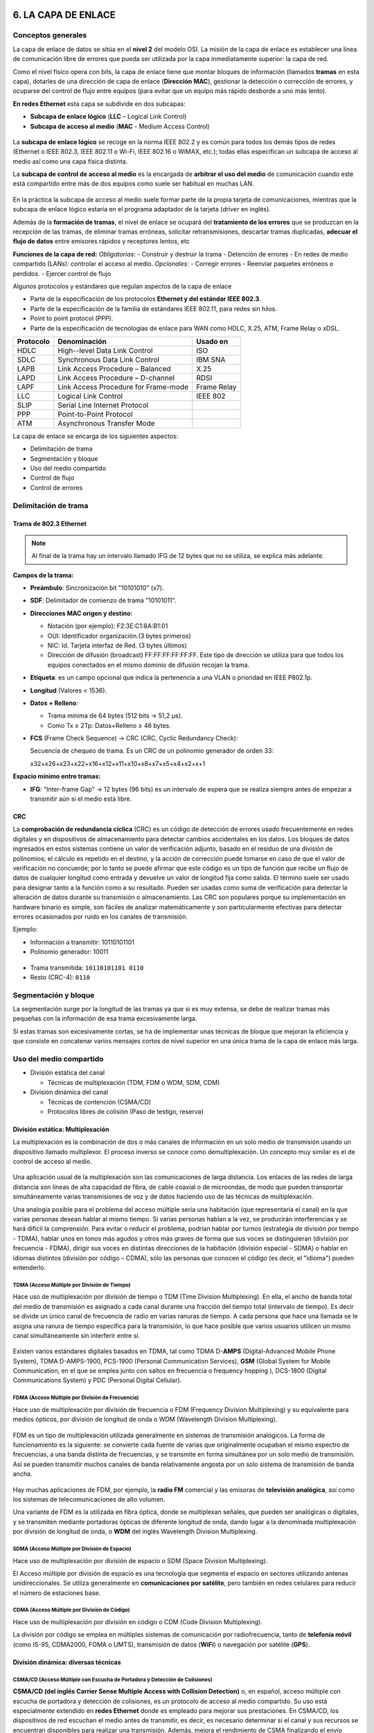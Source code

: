 6. LA CAPA DE ENLACE
====================

Conceptos generales
-------------------

La capa de enlace de datos se sitúa en el **nivel 2** del modelo OSI. La misión de la capa de enlace es establecer una línea de comunicación libre de errores que pueda ser utilizada por la capa inmediatamente superior: la capa de red.

Como el nivel físico opera con bits, la capa de enlace tiene que montar bloques de información (llamados **tramas** en esta capa), dotarles de una dirección de capa de enlace (**Dirección MAC**), gestionar la detección o corrección de errores, y ocuparse del control de flujo entre equipos (para evitar que un equipo más rápido desborde a uno más lento).

**En redes Ethernet** esta capa se subdivide en dos subcapas:

- **Subcapa de enlace lógico** (**LLC** – Logical Link Control)
- **Subcapa de acceso al medio** (**MAC** - Medium Access Control)


.. figure:: images/tema06-001.png


La **subcapa de enlace lógico** se recoge en la norma IEEE 802.2 y es común para todos los demás tipos de redes (Ethernet o IEEE 802.3, IEEE 802.11 o Wi-Fi, IEEE 802.16 o WiMAX, etc.); todas ellas especifican un subcapa de acceso al medio así como una capa física distinta.

La **subcapa de control de acceso al medio** es la encargada de **arbitrar el uso del medio** de comunicación cuando este está compartido entre más de dos equipos como suele ser habitual en muchas LAN.

.. figure:: images/tema06-002.png

En la práctica la subcapa de acceso al medio suele formar parte de la propia tarjeta de comunicaciones, mientras que la subcapa de enlace lógico estaría en el programa adaptador de la tarjeta (*driver* en inglés).

Además de la **formación de tramas**, el nivel de enlace se ocupará del **tratamiento de los errores** que se produzcan en la recepción de las tramas, de eliminar tramas erróneas, solicitar retransmisiones, descartar tramas duplicadas, **adecuar el flujo de datos** entre emisores rápidos y receptores lentos, etc

**Funciones de la capa de red:**
*Obligatorias:*
- Construir y destruir la trama
- Detención de errores
- En redes de medio compartido (LANs): controlar el acceso al medio.
*Opcionales:*
- Corregir errores
- Reenviar paquetes erróneos o perdidos.
- Ejercer control de flujo

Algunos protocolos y estándares que regulan aspectos de la capa de enlace

- Parte de la especificación de los protocolos **Ethernet y del estándar IEEE 802.3**.
- Parte de la especificación de la familia de estándares IEEE 802.11, para redes sin hilos.
- Point to point protocol (PPP).
- Parte de la especificación de tecnologías de enlace para WAN como HDLC, X.25, ATM, Frame Relay o xDSL.

============ ======================================== ============
Protocolo    Denominación                             Usado en
============ ======================================== ============
HDLC         High--level Data Link Control            ISO
SDLC         Synchronous Data Link Control            IBM SNA
LAPB         Link Access Procedure – Balanced         X.25
LAPD         Link Access Procedure – D-channel        RDSI
LAPF         Link Access Procedure for Frame-mode     Frame Relay
LLC          Logical Link Control                     IEEE 802
SLIP         Serial Line Internet Protocol
PPP          Point-to-Point Protocol
ATM          Asynchronous Transfer Mode
============ ======================================== ============

La capa de enlace se encarga de los siguientes aspectos:

- Delimitación de trama
- Segmentación y bloque
- Uso del medio compartido
- Control de flujo
- Control de errores

Delimitación de trama
----------------------

Trama de 802.3 Ethernet
++++++++++++++++++++++++

.. figure:: images/tema06-003.png

.. note::

   Al final de la trama hay un intervalo llamado IFG de 12 bytes que no se utiliza, se explica más adelante.


**Campos de la trama:**

- **Preámbulo**: Sincronización bit "10101010" (x7).
- **SDF**: Delimitador de comienzo de trama "10101011".
- **Direcciones MAC origen y destino**:

  - Notación (por ejemplo): F2:3E:C1:8A:B1:01
  - OUI: Identificador organización.(3 bytes primeros)
  - NIC: Id. Tarjeta interfaz de Red. (3 bytes últimos)
  - Dirección de difusión (broadcast) FF:FF:FF:FF:FF:FF. Este tipo de dirección se utiliza para que todos los equipos conectados en el mismo dominio de difusión recojan la trama.

- **Etiqueta**: es un campo opcional que indica la pertenencia a una VLAN o prioridad en IEEE P802.1p.
- **Longitud** (Valores < 1536).
- **Datos + Relleno**:

  - Trama mínima de 64 bytes (512 bits -> 51,2 μs).
  - Como Tx ≥ 2Tp: Datos+Relleno ≥ 46 bytes.

- **FCS** (Frame Check Sequence) -> CRC (CRC, Cyclic Redundancy Check):

  Secuencia de chequeo de trama. Es un CRC de un polinomio generador de orden 33:

  x32+x26+x23+x22+x16+x12+x11+x10+x8+x7+x5+x4+x2+x+1


**Espacio mínimo entre tramas:**

- **IFG**: "Inter-frame Gap" -> 12 bytes (96 bits) es un intervalo de espera que se realiza siempre antes de empezar a transmitir aún si el medio está libre.

CRC
++++

La **comprobación de redundancia cíclica** (CRC) es un código de detección de errores usado frecuentemente en redes digitales y en dispositivos de almacenamiento para detectar cambios accidentales en los datos. Los bloques de datos ingresados en estos sistemas contiene un valor de verificación adjunto, basado en el residuo de una división de polinomios; el cálculo es repetido en el destino, y la acción de corrección puede tomarse en caso de que el valor de verificación no concuerde; por lo tanto se puede afirmar que este código es un tipo de función que recibe un flujo de datos de cualquier longitud como entrada y devuelve un valor de longitud fija como salida. El término suele ser usado para designar tanto a la función como a su resultado. Pueden ser usadas como suma de verificación para detectar la alteración de datos durante su transmisión o almacenamiento. Las CRC son populares porque su implementación en hardware binario es simple, son fáciles de analizar matemáticamente y son particularmente efectivas para detectar errores ocasionados por ruido en los canales de transmisión.

Ejemplo:

- Información a transmitir: 10110101101
- Polinomio generador: 10011

.. figure:: images/tema06-004.png



- Trama transmitida: ``10110101101 0110``
- Resto (CRC-4): ``0110``

.. figure:: images/crc1.PNG
.. figure:: images/crc2.PNG

Segmentación y bloque
---------------------

La segmentación surge por la longitud de las tramas ya que si es muy extensa, se debe de realizar tramas más pequeñas con la información de esa trama excesivamente larga.

Si estas tramas son excesivamente cortas, se ha de implementar unas técnicas de bloque que mejoran la eficiencia y que consiste en concatenar varios mensajes cortos de nivel superior en una única trama de la capa de enlace más larga.

Uso del medio compartido
-------------------------

- División estática del canal

  - Técnicas de multiplexación (TDM, FDM o WDM, SDM, CDM)

- División dinámica del canal

  - Técnicas de contención (CSMA/CD)
  - Protocolos libres de colisión (Paso de testigo, reserva)

División estática: Multiplexación
+++++++++++++++++++++++++++++++++

La multiplexación es la combinación de dos o más canales de información en un solo medio de transmisión usando un dispositivo llamado multiplexor. El proceso inverso se conoce como demultiplexación. Un concepto muy similar es el de control de acceso al medio.

.. figure:: images/tema06-005.png


Una aplicación usual de la multiplexación son las comunicaciones de larga distancia. Los enlaces de las redes de larga distancia son líneas de alta capacidad de fibra, de cable coaxial o de microondas, de modo que pueden transportar simultáneamente varias transmisiones de voz y de datos haciendo uso de las técnicas de multiplexación.

Una analogía posible para el problema del acceso múltiple sería una habitación (que representaría el canal) en la que varias personas desean hablar al mismo tiempo. Si varias personas hablan a la vez, se producirán interferencias y se hará difícil la comprensión. Para evitar o reducir el problema, podrían hablar por turnos (estrategia de división por tiempo - TDMA), hablar unos en tonos más agudos y otros más graves de forma que sus voces se distinguieran (división por frecuencia - FDMA), dirigir sus voces en distintas direcciones de la habitación (división espacial - SDMA) o hablar en idiomas distintos (división por código – CDMA), sólo las personas que conocen el código (es decir, el "idioma") pueden entenderlo.

TDMA (Acceso Múltiple por División de Tiempo)
**********************************************

Hace uso de multiplexación por división de tiempo o TDM (Time Division Multiplexing). En ella, el ancho de banda total del medio de transmisión es asignado a cada canal durante una fracción del tiempo total (intervalo de tiempo). Es decir se divide un único canal de frecuencia de radio en varias ranuras de tiempo. A cada persona que hace una llamada se le asigna una ranura de tiempo específica para la transmisión, lo que hace posible que varios usuarios utilicen un mismo canal simultáneamente sin interferir entre sí.

.. figure:: images/tema06-006.png


Existen varios estándares digitales basados en TDMA, tal como TDMA D-**AMPS** (Digital-Advanced Mobile Phone System), TDMA D-AMPS-1900, PCS-1900 (Personal Communication Services), **GSM** (Global System for Mobile Communication, en el que se emplea junto con saltos en frecuencia o frequency hopping ), DCS-1800 (Digital Communications System) y PDC (Personal Digital Cellular).


FDMA (Acceso Múltiple por División de Frecuencia)
*************************************************

Hace uso de multiplexación por división de frecuencia o FDM (Frequency Division Multiplexing) y su equivalente para medios ópticos, por división de longitud de onda o WDM (Wavelength Division Multiplexing).

.. figure:: images/tema06-007.png

FDM es un tipo de multiplexación utilizada generalmente en sistemas de transmisión analógicos. La forma de funcionamiento es la siguiente: se convierte cada fuente de varias que originalmente ocupaban el mismo espectro de frecuencias, a una banda distinta de frecuencias, y se transmite en forma simultánea por un solo medio de transmisión. Así se pueden transmitir muchos canales de banda relativamente angosta por un solo sistema de transmisión de banda ancha.

.. figure:: images/tema06-008.png


Hay muchas aplicaciones de FDM, por ejemplo, la **radio FM** comercial y las emisoras de **televisión analógica**, así como los sistemas de telecomunicaciones de alto volumen.

Una variante de FDM es la utilizada en fibra óptica, donde se multiplexan señales, que pueden ser analógicas o digitales, y se transmiten mediante portadoras ópticas de diferente longitud de onda, dando lugar a la denominada multiplexación por división de longitud de onda, o **WDM** del inglés Wavelength Division Multiplexing.


SDMA (Acceso Múltiple por División de Espacio)
**********************************************

Hace uso de multiplexación por división de espacio o SDM (Space Division Multiplexing).

El Acceso múltiple por división de espacio es una tecnología que segmenta el espacio en sectores utilizando antenas unidireccionales. Se utiliza generalmente en **comunicaciones por satélite**, pero también en redes celulares para reducir el número de estaciones base.


CDMA (Acceso Múltiple por División de Código)
*********************************************

Hace uso de multiplexación por división en código o CDM (Code Division Multiplexing).

La división por código se emplea en múltiples sistemas de comunicación por radiofrecuencia, tanto de **telefonía móvil** (como IS-95, CDMA2000, FOMA o UMTS), transmisión de datos (**WiFi**) o navegación por satélite (**GPS**).



División dinámica: diversas técnicas
+++++++++++++++++++++++++++++++++++++

CSMA/CD (Acceso Múltiple con Escucha de Portadora y Detección de Colisiones)
****************************************************************************

**CSMA/CD (del inglés Carrier Sense Multiple Access with Collision Detection)** o, en español, acceso múltiple con escucha de portadora y detección de colisiones, es un protocolo de acceso al medio compartido. Su uso está especialmente extendido en **redes Ethernet** donde es empleado para mejorar sus prestaciones. En CSMA/CD, los dispositivos de red escuchan el medio antes de transmitir, es decir, es necesario determinar si el canal y sus recursos se encuentran disponibles para realizar una transmisión. Además, mejora el rendimiento de CSMA finalizando el envío cuando se ha detectado una **colisión**.

En CSMA/CD, cada estación que desea transmitir debe realizar una escucha del medio – escucha de portadora- para comprobar si éste se encuentra libre, es decir, para comprobar que ninguna otra estación está en ese instante transmitiendo un mensaje. Si el medio se encuentra libre entonces tiene lugar dicha transmisión. Aun así, puede ocurrir que varias estaciones tengan mensajes para enviar y que comiencen a transmitir una trama en el mismo instante. Cuando esto se sucede, se dice que ha ocurrido una colisión en la red. La estación que ha detectado la colisión procederá a enviar un mensaje de jam de 32 bits al resto de estaciones para notificar dicho evento. Una vez que todas las estaciones han sido notificadas, automáticamente se paran todas las transmisiones y se ejecuta un algoritmo de backoff (o de postergación) que consiste en esperar un tiempo aleatorio (backoff) antes de volver a intentar la transmisión.


Token Ring (Paso de testigo)
****************************

Esta técnica se basa en una pequeña **trama o testigo** que circula a lo largo del **anillo**. Un bit indica el estado del anillo (libre u ocupado) y cuando ninguna estación está transmitiendo, el testigo simplemente circula por el anillo pasando de una estación a la siguiente. Cuando una estación desea transmitir, espera a recibir el testigo modificando el bit de estado del anillo de libre a ocupado e inserta a continuación la información a enviar junto con su propia dirección y la de la estación destino. El paquete de datos circula por el anillo hasta llegar a la estación receptora que copia su contenido y lo vuelve a poner en circulación incluyendo una marca de recepción, de tal forma que, cuando vuelve a llegar a la estación emisora, ésta lo retira de la red y genera un nuevo testigo libre.


Este sistema es poco eficiente para cargas bajas, pero para cargas altas el sistema se comporta de manera muy eficiente y equitativo. Una desventaja seria es que se pierda el testigo, en cuyo caso toda la red se bloquearía. Los bits que se modifican en el anillo indican si la trama que acompaña al anillo ha llegado a su destino, si no ha llegado o si ha llegado pero no se ha copiado. Esta información de control es muy importante para el funcionamiento del sistema.


Token Ring fue desarrollada por IBM en los años 1970 con topología física en anillo y técnica de acceso de paso de testigo, usando un frame de 3 bytes llamado token que viaja alrededor del anillo. Token Ring se recoge en el estándar IEEE 802.5. En desuso por la popularización de Ethernet.


Las características más destacadas de esta arquitectura son:

- Utiliza una topología lógica en anillo, aunque por medio de una unidad de acceso de estación múltiple (MSAU o **MAU** - Multistation access unit), la red puede verse como si fuera una estrella. Tiene **topología física estrella y topología lógica en anillo**.
- Cada equipo conectado a la red dispone de una interfaz de unidad adjunta (**AUI** - Attachment Unit Interface) que permite la conexión a la MAU.
- Utiliza cable especial apantallado, aunque el cableado también puede ser par trenzado.
- La longitud total de la red no puede superar los 366 metros.
- La distancia entre una computadora y el MAU no puede ser mayor que 100 metros (por la degradación de la señal después de esta distancia en un cable de par trenzado).
- A cada MAU se pueden conectar ocho computadoras.
- Estas redes alcanzan una velocidad máxima de transmisión que oscila entre los 4 y los 16 Mbps.
- Posteriormente el High Speed Token Ring (HSTR) elevó la velocidad a 110 Mbps pero la mayoría de redes no la soportan.

Control de flujo
----------------

.. figure:: images/tema06-009.png

El control de flujo es necesario para no saturar al receptor de uno a más emisores. Se realiza normalmente en la capa de transporte, y también a veces en la capa de enlace. Utiliza mecanismos de retroalimentación. El control de flujo conlleva dos acciones importantísimas que son la detección de errores y la corrección de errores.

Existen 2 técnicas:

- Control de flujo mediante parada y espera
- Control de flujo mediante ventana deslizante


Control de flujo mediante parada y espera
++++++++++++++++++++++++++++++++++++++++++

.. note::

   La numeración de tramas es 0 y 1.

Después se reinicia la numeración, lo que no significa que se vuelvan a enviar las tramas, sino que la numeración vuelve a iniciarse.

El procedimiento más sencillo para controlar el flujo, denominado control de flujo mediante parada y espera, funciona de la siguiente manera. Una entidad origen transmite una trama. Tras la recepción, la entidad destino indica su deseo de aceptar otra trama mediante el envío de una confirmación de la trama que acaba de recibir. **El origen debe esperar a recibir la confirmación antes de proceder a la transmisión de la trama siguiente**. De este modo, el destino puede parar el flujo de los datos sin más que retener las confirmaciones. Este procedimiento funciona adecuadamente y, de hecho, es difícil mejorar sus prestaciones cuando el mensaje se envía usando un número reducido de tramas de gran tamaño.

.. figure:: images/tema06-010.png


Sin embargo, en la práctica las tramas tienden a ser pequeñas puesto que así:

- el receptor necesita menor memoria temporal.
- se reduce el riesgo de errores.
- se evita la ocupación excesiva del medio por parte de una única estación transmisora.

Control de flujo mediante ventana deslizante
+++++++++++++++++++++++++++++++++++++++++++++

Con el procedimiento anterior solo puede haber en tránsito una trama a la vez. Si se permite que transiten **varias tramas al mismo tiempo sobre el enlace**, la eficiencia mejorará significativamente.

Veamos cómo funcionaría este procedimiento para dos estaciones, A y B, conectadas mediante un enlace full-duplex. La estación B reserva memoria temporal suficiente para almacenar 3 tramas. Por tanto, B puede aceptar 3 tramas, permitiéndosele a A enviar este mismo número de tramas sin tener que esperar ninguna confirmación. Para saber qué tramas se han confirmado, cada una de ellas se etiqueta con un número de secuencia. B confirma una trama mediante el envío de una confirmación que incluye el número de secuencia de la siguiente trama que se espera recibir. Esta confirmación informa también, implícitamente, acerca de que B está preparado para recibir las 3 tramas siguientes, comenzando por la de número especificado.

.. figure:: images/tema06-011.png


Control de errores
------------------

El control de errores hace referencia a los mecanismos necesarios para la detección y la corrección de errores que aparecen en una transmisión de tramas. Como se ha considerado hasta ahora, los datos se envían en base a una secuencia de tramas, las cuales se reciben en el mismo orden en que fueron enviadas y cada una de ellas, con carácter previo a su recepción, sufre un retardo arbitrario y posiblemente variable. Se contemplan dos tipos de errores potenciales:

- **Tramas perdidas**: se produce cuando una trama enviada no llega al otro extremo. Así, por ejemplo, una ráfaga de ruido puede dañar una trama de manera que el receptor no se percate siquiera de su transmisión.
- **Tramas dañadas**: ocurre cuando una trama se recibe con algunos bits erróneos (modificados durante la transmisión).

Las técnicas más usuales para el control de errores se basan en algunas o todas las siguientes aproximaciones:

- **Detección de errores**: haciendo uso de códigos de comprobación de redundancia cíclica (CRC, Cyclic Redundancy Check).
- **Confirmaciones positivas**: el destino devuelve una confirmación positiva por cada trama recibida con éxito, libre de errores.
- **Retransmisión tras la expiración de un temporizador**: la fuente retransmite las tramas que no se han confirmado tras un periodo de tiempo predeterminado.
- **Confirmación negativa y retransmisión**: el destino devuelve una confirmación negativa para aquellas tramas en las que se detecta la ocurrencia de errores. El origen retransmitirá de nuevo dichas tramas.

Estos mecanismos se denominan genéricamente solicitud de repetición automática (**ARQ, Automatic Repeat reQuest**); el objetivo de un esquema ARQ es convertir un enlace de datos no fiable en fiable. Hay tres variantes ARQ estandarizadas:

- ARQ con parada y espera.
- ARQ con vuelta atrás N.
- ARQ con rechazo selectivo.


ARQ con parada y espera
+++++++++++++++++++++++

Si existe un error en el envío de la trama (por que llegue dañada -CRC no coincidente- o se pierda -expire el temporizador-), se vuelve a transmitir.

.. figure:: images/tema06-012.png


ARQ con vuelta atrás N
+++++++++++++++++++++++

El emisor va enviando las tramas que tiene en su ventana deslizante. Si existe un error en el envío de la trama (por que llegue dañada -CRC no coincidente- o se pierda -expire el temporizador-) se vuelve a transmitir esa trama y todas las siguientes aunque ya hayan sido enviadas previamente.

.. figure:: images/tema06-013.png


ARQ con rechazo selectivo
+++++++++++++++++++++++++

El emisor va enviando las tramas que tiene en su ventana deslizante. Si existe un error en el envío de una trama (por que llegue dañada o su temporizador expire), se vuelve a transmitir sólo esa trama.

.. figure:: images/tema06-014.png


Estándares
==========

Ethernet (IEEE 802.3)
---------------------

IEEE 802.3 fue el primer intento para estandarizar ethernet. Aunque hubo un campo de la cabecera que se definió de forma diferente, posteriormente ha habido ampliaciones sucesivas al estándar que cubrieron las ampliaciones de velocidad (Fast Ethernet, Gigabit Ethernet y los de 10, 40 y 100 Gigabits Ethernet), redes virtuales, hubs, conmutadores y distintos tipos de medios, tanto de fibra óptica como de cables de cobre (tanto par trenzado como coaxial).

Este estandar permite intercambiar datos entre terminales conectado en una red local (PC, impresoras, etc.).

**Ventajas**

- La seguridad depende de los dispositivos conectados en la red. Para hacer un ataque hay que estar dentro de la red.
- Permite velocidades de transmisiones más rapicas que cualquier otro estándar.
- Debido a que todas las conexiones son individuales se producen menos dominios de colision.

**Desventajas**

- Menor conectividade ya que los estandares 802.11 y 802.16 (redes inalambricas). Tinene un mayor rango de conexión.
- Se necesita una gran infraestructura para conectar los equipos en red. Frente a otras infraestructuras que solo necesitarian un router WIFI.
- Instalacion compleja de una red local.

Con el tiempo ha sufrido un gran cambio en cuanto a las velocidades. Los mayores responsables de este cambio han sido las diferentes tecnologías de cables utilizado. A continaución se muestra ese cambio de velocidad y los cables que se han usado para alcanzar estas velocidades.

.. figure:: images/tema06-098.png


.. admonition:: Siglas

   - **MMF**: Fibra multimodo (Multi Mode Fiber)
   - **SMF**: Fibra monomodo (Single Mode Fiber)
   - **SR**: Corto alcance (Short Range)
   - **LR**: Largo alcance (Long Range)


PoE (Power over Ethernet)
-------------------------

La **alimentación a través de Ethernet (Power over Ethernet, PoE)** es una tecnología que incorpora alimentación eléctrica a una infraestructura LAN estándar. Permite que la alimentación eléctrica se suministre a un dispositivo de red (switch, punto de acceso, router, teléfono o cámara IP, etc) usando el mismo cable que se utiliza para la conexión de red. Elimina la necesidad de utilizar tomas de corriente en las ubicaciones del dispositivo alimentado y permite una aplicación más sencilla de los sistemas de alimentación ininterrumpida (SAI) para garantizar un funcionamiento las 24 horas del día, 7 días a la semana.

Power over Ethernet se regula en la norma **IEEE 802.3af**, y está diseñado de manera que no haga disminuir el rendimiento de comunicación de los datos en la red o reducir el alcance de la red. La corriente suministrada a través de la infraestructura LAN se activa de forma automática cuando se identifica un terminal compatible y se bloquea ante dispositivos preexistentes que no sean compatibles. Esta característica permite a los usuarios mezclar en la red con total libertad y seguridad dispositivos preexistentes con dispositivos compatibles con PoE.

Actualmente existen en el mercado varios dispositivos de red como switches o hubs que soportan esta tecnología. Para implementar PoE en una red que no se dispone de dispositivos que la soporten directamente se usa una unidad base (con conectores RJ45 de entrada y de salida) con un adaptador de alimentación para recoger la electricidad y una unidad terminal (también con conectores RJ45) con un cable de alimentación para que el dispositivo final obtenga la energía necesaria para su funcionamiento.

**Ventajas**

- PoE es una fuente de alimentación inteligente: Los dispositivos se pueden apagar o reiniciar desde un lugar remoto usando los protocolos existentes, como el Protocolo simple de administración de redes (SNMP, Simple Network Management Protocol).
- PoE simplifica y abarata la creación de un suministro eléctrico altamente robusto para los sistemas: La centralización de la alimentación a través de concentradores (hubs) PoE significa que los sistemas basados en PoE se pueden enchufar al Sistema de alimentación ininterrumpida (SAI) central, que ya se emplea en la mayor parte de las redes informáticas formadas por más de uno o dos PC, y en caso de corte de electricidad, podrá seguir funcionando sin problemas.
- Los dispositivos se instalan fácilmente allí donde pueda colocarse un cable LAN, y no existen las limitaciones debidas a la proximidad de una base de alimentación (dependiendo la longitud del cable se deberá utilizar una fuente de alimentación de mayor voltaje debido a la caída del mismo, a mayor longitud mayor perdida de voltaje, superando los 25 metros de cableado aproximadamente).
- Un único juego de cables para conectar el dispositivo Ethernet y suministrarle alimentación, lo que simplifica la instalación y ahorra espacio.
- La instalación no supone gasto de tiempo ni de dinero ya que no es necesario realizar un nuevo cableado.
- PoE dificulta enormemente cortar o destrozar el cableado: Generalmente el cableado se encuentra unido a bandejas en los huecos del techo o detrás de conductos de plástico de muy difícil acceso. Cualquier corte de estos cables resultará obvio al momento para quien pase por el lugar y, por supuesto, para los usuarios de los ordenadores que serán incapaces de proseguir con su trabajo.

**Desventajas**

- Ausencia de estándares tecnológicos para la interoperabilidad de equipos.
- Para poder usar **PoE**, todos los dispositivos de Red (Hub/Switch, Cámaras IP, Puntos de Acceso,…) deben ser compatibles con esta norma.

El estándar original IEEE 802.3af-2003 de PoE proporciona hasta **15,4 W** de potencia de CC (mínimo 44 V DC y 350 mA) para cada dispositivo. Sólo se aseguran 12,95 W en el dispositivo puesto que cierta energía se disipa en el cable.

El estandar actualizado IEEE 802.3af-2009 de PoE también conocido como **PoE+** o PoE plus, proporciona hasta **25,5 W** de potencia. Algunos vendedores han anunciado productos que dicen ser compatibles con el estándar 802.3af y ofrecen hasta 51 W de potencia en un solo cable utilizando los cuatro pares del cable de categoría 5.


**Comparativa PoE y PoE+**

=================================== ============================ ==============================
Propiedad                           802.3af (802.3at Tipo1)      802.3at Tipo 2
=================================== ============================ ==============================
Potencia en el origen               15.40 W                      34.20 W
Potencia para dispositivo final     12.95 W                      25.50 W
Voltaje en el origen                44.0–57.0 V                  50.0–57.0 V
Voltaje para el dispositivo final   37.0–57.0 V                  42.5–57.0 V
Intensidad máxima                   350 mA                       600 mA
Resistencia máxima del cable        20 Ω (Categoría 3)           12.5 Ω (Categoría 5)
=================================== ============================ ==============================


Punto a punto
--------------

**Ubicación de PPP dentro de la arquitectura TCP/IP**

.. figure:: images/tema06-099.png


**Point-to-point Protocol** (en español Protocolo punto a punto), también conocido por su acrónimo **PPP**, es un protocolo de nivel de enlace estandarizado en el documento **RFC 1661**. Comúnmente usado para establecer una conexión directa entre dos nodos de red. Puede proveer autentificación de conexión, cifrado de transmisión (usando ECP, RFC 1968), y compresión. PPP es usado en varios tipos de redes físicas incluyendo, cable serial, línea telefónica, line troncal, telefonía celular, especializado en enlace de radio y enlace de fibra óptica como SONET. PPP también es usado en las conexiones de acceso a internet (mercadeado como “broadband”). Los Proveedores de Servicio de Internet (ISPs) han usado PPP para que accedan a internet los usuarios de dial-up, desde que los paquetes de IP no pueden ser transmitidos via modem, sin tener un protocolo de enlace de datos. Dos derivados del PPP son:

- Point to Point Protocolo over Ethernet (PPPoE)
- Point to Point Protocol over ATM (PPPoA)

Son usados comúnmente por Provedores de Servivicio de Internet (ISPs) para establecer una Linea Suscriptora Digital (DSL) de servicios de internet para clientes. Por tanto, se trata de un protocolo asociado a la pila TCP/IP de uso en Internet.


**Estructura de la trama**



.. figure:: images/tema06-100.png


La dirección 11111111 es la dirección de broadcast. Al tratarse de enlaces punto a punto no existe dirección concreta.

La secuencia de control 00000011 indica transmisión de datos sin secuencia. Se provee un servicio de enlace no orientado a conexión

PPPoE
+++++

**PPPoE (Point-to-Point Protocol over Ethernet o Protocolo Punto a Punto sobre Ethernet)** es un protocolo de red para la encapsulación PPP sobre una capa de Ethernet. Es utilizada mayoritariamente para proveer conexión de banda ancha mediante servicios de cablemódem y DSL. Este ofrece las ventajas del protocolo PPP como son la autenticación, cifrado, mantención y compresión. En esencia, es un protocolo, que permite implementar una capa IP sobre una conexión entre dos puertos Ethernet, pero con las características de software del protocolo PPP, por lo que es utilizado para virtualmente "marcar" a otra máquina dentro de la red Ethernet, logrando una conexión "serial" con ella, con la que se pueden transferir paquetes IP, basado en las características del protocolo PPP.

Esto permite utilizar software tradicional basado en PPP para manejar una conexión que no puede usarse en líneas seriales pero con paquetes orientados a redes locales como Ethernet para proveer una conexión clásica con autenticación para cuentas de acceso a Internet. Además, las direcciones IP en el otro lado de la conexión sólo se asignan cuando la conexión PPPoE es abierta, por lo que admite la reutilización de direcciones IP (direccionamiento dinámico).

El objetivo y funcionamiento de PPPoE es análogo al protocolo PPP sobre RTC con el que a finales de los 90 y bajo un stack tcp, se establecía un enlace ip punto a punto a través de la red telefonica conmutada (RTC), permitiendo utilizar por encima una serie de protocolos de nivel de aplicación tipo http, ftp, telnet, etc.

PPPoE fue desarrollado por UUNET, Redback y RouterWare. El protocolo está publicado en la RFC 2516.



PPPoA
++++++

**PPPoA (Point-to-Point Protocol over ATM o Protocolo Punto a Punto sobre ATM)**, es un protocolo de red para la encapsulación PPP en capas ATM AAL5.

El protocolo PPPoA se utiliza principalmente en conexiones de banda ancha, como cable y DSL. Este ofrece las principales funciones PPP como autenticación, cifrado y compresión de datos. Actualmente tiene alguna ventaja sobre PPPoE debido a que reduce la pérdida de calidad en las transmisiones. Al igual que PPPoE, PPPoA puede usarse en los modos VC-MUX y LLC.

Este protocolo se define en la RFC 2364

Dispositivos
============

Dominios
--------

Dominios de colisión
++++++++++++++++++++

En Ethernet el medio de transmisión es compartido, entonces a medida que se aumentan nodos a un segmento será más complicado acceder al medio, dado que solo un nodo puede transmitir información a la vez. Cuando intentan acceder dos o más nodos al medio al mismo tiempo se presentan colisiones y estas a su vez generan retransmisiones.

La solución para este problema es dividir un segmento en varios dominios de colisión. Para lograr este objetivo se usan dispositivos de capa 2 como puentes y switches.

En un principio el dispositivo más popular para esta tarea era el puente. Este solo tiene dos puertos y es capaz de dividir un dominio de colisión en dos, gracias a decisiones que toma basado netamente en las direcciones MAC de los nodos de la red.

Un switch es básicamente un puente rápido multipuerto, que puede contener docenas de puertos. En vez de crear dos dominios de colisión, cada puerto crea su propio dominio de colisión. Este dispositivo crea y mantiene de forma dinámica una tabla de memoria de contenido direccionable, que contiene toda la información MAC necesaria para cada puerto.

Un dominio de colisión es una parte de la red o segmento en el cual puede haber colisiones, cada vez que ocurre una colisión todas las transmisiones en la red son detenidas por un tiempo aleatorio.


.. figure:: images/tema06-115.png


Los dispositivos que pueden segmentar la red en dominios de colisión son los de capa 2 y de capa 3, como los puentes, switches y routers.

Cuando se usan dispositivos de capa 1, lo que se esta haciendo es aumentar la cobertura de la red al permitirle extenderse. El problema es que todos los dispositivos que se anexen a ese segmento compartirán el mismo dominio de colisión, se aumentara el tráfico en la red, las colisiones y el rendimiento de la red será muy deficiente.

Segmentos
+++++++++

La capacidad para reconocer dominios de colisión es muy importante. Los dispositivos de capa 1 usados en una red generan un solo dominio de colisión. Los dispositivos de capa 2 (puentes y switches) son capaces de hacer un seguimiento de la dirección MAC de cada nodo y reconocer en que segmento de la red se encuentra, es decir que son capaces de controlar el flujo de tráfico al nivel de capa 2.

Al usar puentes y switches el dominio de colisión se divide en partes más pequeñas y a su vez cada parte se convierte en un domino de colisión independiente. Al encontrar menos host en un dominio de colisión es más probable que el medio este disponible para poder transmitir.

En el mundo de las redes de datos el término segmento se emplea en numerosas ocasiones. En el ámbito de las topologías físicas de una red se entiende segmento como la **sección de una red limitada por puentes, routers o switches**.


.. figure:: images/tema06-116.png


Difusión (Broadcast) de capa 2
++++++++++++++++++++++++++++++

En ocasiones los hosts de la red se ven en situaciones en las cuales necesitan la dirección MAC de otro nodo para acceder a alguna información requerida, pero en la tabla ARP del host no se encuentra dicha dirección. Entonces se envía una petición ARP que es en forma de broadcast.

El broadcast se usa para lograr llegar a todos los dominios de colisión. El broadcast de capa 2 se envía con una dirección MAC de la siguiente forma: 0xFFFFFFFFFFFF y todas las tarjetas de red deben responder a este llamado.

Dominios de difusión (Broadcast)
++++++++++++++++++++++++++++++++

Un dominio de broadcast es un conjunto de dominios de colisión que se encuentran integrados por uno o más dispositivos de capa 2.

Cuando aumentan los dominios de colisión cada host puede acceder al medio de mejor manera, pero estos se pueden ver sobrepasados por la difusión de broadcast, estos deben ser controlados mediante la adición a la red de dispositivos de capa 3, dado que no envían broadcasts.

El envío de información en la capa 3 se basa en la dirección IP destino.


.. figure:: images/tema06-117.png


Adaptadores de red
------------------

Una **tarjeta de red** o **adaptador de red** es un periférico que permite la comunicación con aparatos conectados entre sí y también permite compartir recursos entre dos o más computadoras. A las tarjetas de red también se les llama **NIC** (por network interface card; en español "tarjeta de interfaz de red"). Hay diversos tipos de adaptadores en función del tipo de cableado o arquitectura que se utilice en la red (coaxial fino, coaxial grueso, Token Ring, etc.), pero actualmente el más común es del tipo Ethernet utilizando una interfaz o conector RJ-45.


.. figure:: images/tema06-118.png

Puentes
-------

Un **puente de red** o **bridge** es un dispositivo de interconexión de redes de ordenadores que opera en la capa 2 (nivel de enlace de datos) del modelo OSI. Este interconecta segmentos de red (o divide una red en segmentos) haciendo la transferencia de datos de una red hacia otra con base en la dirección física de destino de cada paquete. En definitiva, un bridge conecta segmentos de red formando una sola subred (permite conexión entre equipos sin necesidad de routers). Funciona a través de una tabla de direcciones MAC detectadas en cada segmento al que está conectado. Cuando detecta que un nodo de uno de los segmentos está intentando transmitir datos a un nodo del otro, el bridge copia la trama para la otra subred, teniendo la capacidad de desechar la trama (filtrado) en caso de no tener dicha subred como destino. Para conocer por dónde enviar cada trama que le llega (encaminamiento) incluye un mecanismo de aprendizaje automático (autoaprendizaje) por lo que no necesitan configuración manual.


.. figure:: images/tema06-119.png


Switches
--------

Un **conmutador** o **switch** es un dispositivo digital lógico de interconexión de redes de computadoras que opera en la capa de enlace de datos del modelo OSI. Su función es interconectar dos o más segmentos de red, de manera similar a los puentes de red, pasando datos de un segmento a otro de acuerdo con la dirección MAC de destino de las tramas en la red.

Un conmutador en el centro de una red en estrella.

Los conmutadores se utilizan cuando se desea conectar múltiples redes, fusionándolas en una sola. Al igual que los puentes, dado que funcionan como un filtro en la red, mejoran el rendimiento y la seguridad de las redes de área local.

Tipos:

- compacto
- de configuración modular
- apilable
- multicapa (multilayer)
- gestionable

Switch compacto
++++++++++++++++

Estos switches de configuración fija son los que más comúnmente estamos acostumbrados a ver en las redes locales y cibercafés, en las cuales los switches sólo soportan una tecnología y cuyas características no podemos cambiar, es decir, si compramos un switch de 24 puertos FastEthernet no podremos agregarle mas puertos.


.. figure:: images/tema06-120.png


Para unir 2 switches en cascada existen dos posibilidades:

- **Uplink**
- MDI/**MDIX** (Auto Cross)

Antiguamente se usaban puertos UPLINK para unir dos hubs o dos switches, usándose cables cruzados para ello. Por ejemplo, en un switch de 6 puertos, el puerto 6 solía ser uplink.

La forma de conexión se muestra a continuación:

.. figure:: images/tema06-121.png

Los switches más avanzados soportan MDIX, lo cual permite utilizar un cable directo para conectar 2 switches entre sí utilizando cualquier puerto. El propio switch detecta el tipo de conexión (Auto Cross), que es equivalente a usar un cable crossover (568A ↔ 568B).

Los puertos estándar para las estaciones terminales se conocen como MDI (Media Dependent Interface ), y los puertos estándar para los concentradores y conmutadores se conoce como MDIX (Media Dependent Interface Crossover) .

En los concentradores (hubs) y conmutadores (switches) las interfaces MDI se usan para conectar a otros hubs o switches sin el cable de red cruzado (que sería lo habitual) y se conocen como puertos MDI o puertos uplink. Estas interfaces son especiales y normalmente pueden ser configuradas manualmente o por software para que se comporten como MDI o MDIX. Existen interfaces que cambian su estado de MDI a MDIX automáticamente.



Switch de configuración modular
+++++++++++++++++++++++++++++++

Estos switches están diseñados con ranuras que permiten insertar tarjetas en linea que le proporcionan nuevas funcionalidades, de tal forma que es posible agregar mas puertos Fast Ethernet, Modems o puertos de conexión Gigabit Ethernet, claro está que el switch en cuestión solo soporta un número y modelos determinados de tarjetas.

.. figure:: images/tema06-122.png


.. figure:: images/tema06-123.png

   Módulos de switch


.. figure:: images/tema06-124.png

   Módulos de switch más actuales


**Transceptores SFP**

Un transceptor es un dispositivo que cuenta con **un transmisor y un receptor** que comparten parte de la circuitería o se encuentran dentro de la misma caja.


El módulo de factor de forma pequeño (SFP: **Small Form-factor Pluggable**) es un transceptor (en inglés transceiver) modular óptico de intercambio dinámico para conectar dos equipos de telecomunicaciones, normalmente switches o routers...

.. figure:: images/tema06-125.png

   Transceptores SFP - Esquema


.. figure:: images/tema06-126.png

   Transceptores SFP - Foto


Los módulos **SFP** fueron desarrollados para velocidades de **1 Gbit/s**. No todos son ópticos (los hay de cobre) y los hay de muchos más tipos que 1000BaseSX ó 1000BaseLX (como por ejemplo, hay SFP de 1000BaseT, 1000BaseZX, SONET/SDH).

El transceptor SFP no ha sido estandarizado por ningún organismo de normalización oficial, sino que se especifica mediante un acuerdo multi-fuente entre fabricantes competidores. SFP fue diseñado después de la interfaz GBIC, y permite una mayor densidad de puertos (número de transceptores por cm a lo largo del borde de una placa) que el GBIC, que es la razón por la SFP también se conoce como mini-GBIC.

La versión mejorada de Small Form Factor Pluggable (**SFP+**) admite velocidades de datos de hasta **10 Gbit/s**. La especificación SFP+ se publicó el 9 de mayo de 2006, y la versión 4.1 fue publicada el 6 de julio de 2009. SFP+ soporta 10 Gigabit Ethernet y 8 Gbit/s en redes Fibre Channel (usadas comúnmente en redes Storage Area Networks (SAN)). Es un formato popular de la industria con el apoyo de muchos fabricantes de componentes de red.


**Transceptores CFP**



.. figure:: images/tema06-127.png

   Transceptores CFP - Foto


El módulo de factor de forma C (**CFP: C Form-factor Pluggable**) es un transceptor para la transmisión de señales digitales de alta velocidad. La C indica la letra latina C para expresar el número 100 (centum), ya que el estándar fue desarrollado principalmente para sistemas Ethernet 100 Gigabit.

El transceptor CFP se especifica mediante un acuerdo multi-fuente entre fabricantes competidores. El CFP fue diseñado posteriormente a la interface SFP, pero es significativamente más rápido para soportar **40 y 100 Gbit/s**.



Switch apilable
+++++++++++++++

A esta configuración de switch se les conoce como en stack o stackwise. Se trata de conectar con cables de alta velocidad varios switches, el objetivo es obtener tolerancia a fallos, ofreciendo una configuración redundante.

.. figure:: images/tema06-128.png

   Cisco Catalyst 3750-X frontal y trasero


Un grupo de switches (stack) puede apilarse (uniéndolos con enlaces de alta velocidad) y comportarse como un único switch con la capacidad de puertos de la suma de todos ellos. Por ejemplo 12 swiches de 48 puertos cada uno, equivalen a un switch de 576 puertos.

Los enlaces que unen los switch del stack pueden alcanzar los 20 Gbps.

.. figure:: images/tema06-129.png

   Switch apilable (Maestro y Backup)


Dentro de la pila (stack) existe un switch maestro y otro de respaldo (backup). El switch Master y el Backup se sincronizan constantemente para tener la misma configuración Si el Master falla, el Backup se convierte en el nuevo Master y otro switch del stack toma el rol de Backup.



Switch multicapa (multilayer)
+++++++++++++++++++++++++++++

Son los conmutadores que, además de las funciones tradicionales de la capa 2, incorporan algunas funciones de enrutamiento o routing, como por ejemplo la determinación del camino basado en informaciones de capa de red (capa 3 del modelo OSI), validación de la integridad del cableado de la capa 3 por checksum y soporte a los protocolos de routing tradicionales (RIP, OSPF, etc)

Los conmutadores de capa 3 (Layer 3) soportan también la definición de redes virtuales (VLAN), y según modelos posibilitan la comunicación entre las diversas VLAN sin la necesidad de utilizar un router externo.

Por permitir la unión de segmentos de diferentes dominios de difusión o broadcast, los switches de capa 3 son particularmente recomendados para la segmentación de redes LAN muy grandes, donde la simple utilización de switches de capa 2 provocaría una pérdida de rendimiento y eficiencia de la LAN, debido a la cantidad excesiva de broadcasts.

Se puede afirmar que la implementación típica de un switch de capa 3 es más escalable que un enrutador, pues éste último utiliza las técnicas de enrutamiento a nivel 3 y enrutamiento a nivel 2 como complementos, mientras que los switches sobreponen la función de enrutamiento encima del encaminamiento, aplicando el primero donde sea necesario.

Asimismo existen en el mercado algunos switches denominados Layer 3+ (Layer 3 Plus). Básicamente, incorporan a las funcionalidades de un conmutador de la capa 3; la habilidad de implementar la políticas y filtros a partir de informaciones de la capa 4 o superiores, como puertos TCP/UDP, SNMP, FTP, etc.

El icono utilizado para un switch multicapa es el siguiente:

.. figure:: images/tema06-130.png



Switch gestionable
++++++++++++++++++

Los switches multicapa (L3 o superiores) soportan la administración a través de red. Se accede a ellos a través de una dirección IP mediante servicios telnet, ssh o incluso web. Permiten la administración de diversos parámetros como pueden ser la creación y gestión de VLANs, el soporte de STP o RSTP, agregación de puertos (trunk), etc.



Distribución
------------

Ciertos fabricantes utilizan un diseño de red jerárquica consistente en dividir la red en capas discretas. Cada capa proporciona funciones específicas que definen su papel dentro de la red global. Mediante la separación de las diversas funciones que existen en una red, el diseño de la red se convierte en modular, lo que facilita la escalabilidad y el rendimiento.


El modelo de diseño jerárquico típico se divide en tres capas:

- núcleo (CORE)
- distribución (DISTRIBUTION)
- acceso (ACCESS)

.. figure:: images/tema06-131.png


Cableado entre dispositivos
---------------------------

.. figure:: images/tema06-132.png


**Cable Recto (Straight Through)**:

Es el cable cuyas puntas están armadas con las misma norma (T568A ↔ T568A ó T568B ↔ T568B). Se utiliza entre dispositivos que funcionan en distintas capas del Modelo de Referencia OSI.

- De PC a Switch/Hub.
- De Switch a Router.


**Cable Cruzado (Crossover)**:

Es el cable cuyas puntas están armadas con distinta norma (T568A ↔ T568B). Se utiliza entre dispositivos que funcionan en la misma capa del Modelo de Referencia OSI.

- De PC a PC.
- De Switch/Hub a Switch/Hub.
- De Router a Router (el cable serial se considera cruzado).

.. figure:: images/tema06-133.png



Otras características de los switches
-------------------------------------

Puertos
+++++++

Cada una de las entradas al switch se denomina puerto. Normalmente los puertos son para conectores RJ-45, aunque algunos pueden ser para conectores SC o LC de fibra óptica.

La disposición y función de los puertos varían entre distintos modelos de switch, aunque por los general suelen tener la siguiente:

.. figure:: images/tema06-134.png


1. Console port (No siempre se encuentra disponible)
2. Puertos normales (10/100/1000 Mbps) para conexión de equipos.
3. Otros puertos (para UPLINK, TRUNK o incluso entrada de PoE)


**Ejemplo**

.. figure:: images/tema06-135.png


**El puerto de consola (console port)**

Algunos switches (además de los routers) disponen de un puerto especial, denominado **Console Port**. Este puerto es muy importante pues permite realizar la configuración del dispositivo a través de él de forma directa. **Es necesario un cable rollover**.


.. figure:: images/tema06-136.png

.. figure:: images/tema06-137.png


El cable Rollover (también conocido como cable de consola Cisco o cable Yost) es un tipo de cable de módem nulo que se utiliza a menudo para conectar un terminal de ordenador al puerto de consola del switch o router. Este cable es generalmente plano (y tiene un color azul claro) para ayudar a distinguirlo de otros tipos de cableado de red.


Se pone el nombre de rollover debido a las patillas en un extremo se invierten de el otro.

.. figure:: images/tema06-138.png

   Cable rollover


.. figure:: images/tema06-139.png

   Adaptador DB-9 a RJ-45


   .. figure:: images/tema06-140.png

   Todo en uno: conector DB-9 más cable rollover


En el caso de que nuestro ordenador no disponga de puerto serie DB-9 y solo disponga de USB necesitaremos además un adaptador USB a DB-9.

   .. figure:: images/tema06-141.png


Para acceder a la configuración del switch o router a través de un puerto de consola haremos uso de los siguientes programas:

- Hyperterminal (en Windows)
- minicom (en Linux)


Modos de conmutación.
+++++++++++++++++++++

Existen básicamente dos formas mediante las cuales es conmutada la información hasta el destino:

- método de corte (`Cut-Through`)
- almacenamiento y envío (`Store-and-Forward`)

El **método de corte** es el de menor latencia pero con mayor cantidad de errores, consiste en comenzar a transmitir la trama tan pronto como se conoce la dirección MAC de destino, para poder usar este modo, tanto el origen como el destino deben operar a la misma velocidad (de forma síncrona), para no dañar la trama. El problema de este tipo de switch es que no detecta tramas corruptas causadas por colisiones (conocidos como `runts`), ni errores de CRC. Cuanto mayor sea el número de colisiones en la red, mayor será el ancho de banda que consume al encaminar tramas corruptas.

Una mejora de este modo es el método conocido como libre de fragmentos, cuando se reciben los primeros 64 bytes que incluyen el encabezado de la trama es cuando inicia la conmutación, este modo verifica la confiabilidad de direccionamiento y la información del protocolo de control de enlace lógico (Logical Link Control, LLC) para asegurar que el destino y manejo de los datos sean correctos.

El último de los métodos es el de **almacenamiento y envío**, el switch recibe toda la trama antes de iniciar a enviarla, esto le da al switch la posibilidad de verificar la secuencia de verificación de trama (FCS), para asegurarse de que la trama ha sido recibida de forma confiable y enviarla al destino. Este método asegura operaciones sin error y aumenta la confianza de la red. Pero el tiempo utilizado para guardar y chequear cada trama añade un tiempo de demora importante al procesamiento de las mismas. La demora o delay total es proporcional al tamaño de las tramas: cuanto mayor es la trama, más tiempo toma este proceso.

Los conmutadores `cut-through` son más utilizados en pequeños grupos de trabajo y pequeños departamentos. En esas aplicaciones es necesario un buen volumen de trabajo o throughput, ya que los errores potenciales de red quedan en el nivel del segmento, sin impactar la red corporativa.

Los conmutadores `store-and-forward` son utilizados en redes corporativas, donde es necesario un control de errores.



Port security
+++++++++++++

Es una característica de los switches Cisco que nos permite retener las direcciones MAC conectadas a un puerto y permitir solamente esas direcciones MAC registradas comunicarse a través de ese puerto del switch.

Nos permite:

- Restringir el acceso a los puertos del switch según la MAC.
- Restringir el número de MACs por puerto en el switch.
- Reaccionar de diferentes maneras a violaciones de las restricciones anteriores.
- Establecer la duración de las **asociaciones MAC-Puerto**.

Si un dispositivo **con otra dirección MAC** intenta comunicarse a través de un puerto de la LAN, **port-security deshabilitará el puerto**.



Port mirroring (Puerto espejo)
+++++++++++++++++++++++++++++++

Es una función que tienen los switches para copiar todo el tráfico de un puerto específico a otro puerto. Esta función generalmente se utiliza para atrapar todo el tráfico de una red y poder analizarlo (con herramientas como **wireshark** por ejemplo).

El puerto espejo en un sistema de switch **Cisco** generalmente se refiere a un Analizador de Puertos del switch (**Switched Port Analyzer: SPAN**) algunas otras marcas usan otros nombres para esto, tal como Roving Analysis Port (RAP) en los switches 3Com.



MACsec
+++++++

Media Access Control de Seguridad (MACsec) es una tecnología de seguridad estándar de la industria que proporciona una comunicación segura para todo el tráfico en enlaces Ethernet. MACsec proporciona seguridad de punto a punto de enlaces Ethernet entre nodos conectados directamente-y es capaz de identificar y prevenir la mayoría de las amenazas a la seguridad, incluida la denegación de servicio, intrusión, man-in-the-middle, enmascaramiento, las escuchas telefónicas pasivo, y los ataques de reproducción. MACsec está estandarizado en IEEE 802.1AE.


Una vez que un enlace punto a punto Ethernet ha habilitado MACsec, todo el tráfico que atraviesa el enlace es asegurado mediante el uso de controles de **integridad de datos y cifrado si se desea**.

Las comprobaciones de integridad de datos verifican la integridad de los datos en ambos lados del enlace asegurado Ethernet. MACsec añade una cabecera de 8 bytes y una cola de 16 bytes a todas las tramas Ethernet que atraviesan el enlace, y la cabecera y la cola son revisados por la interfaz de recepción para asegurar que los datos no se vieron comprometidos al atravesar el enlace. Si la comprobación de integridad de datos detecta algo irregular sobre el tráfico , el tráfico se desecha.

MACsec también se puede utilizar para cifrar todo el tráfico en el enlace Ethernet. El cifrado utilizado por MACsec asegura que los datos de la trama Ethernet no pueden ser vistos por cualquier persona al monitorear el tráfico en el enlace. El cifrado MACsec es opcional y configurable por el usuario.



STP
++++

STP (Spanning Tree Protocol) o protocolo de árbol de extensión es un protocolo basado en estándares que se usa **para evitar bucles** de switcheo. Cuando se comprobó la eficiencia de los switches para realizar la conmutación en grandes redes, se inicio su incorporación de manera copiosa hasta el punto de crear redes con switches anidados, formando una estructura de árbol jerárquico plagado de rutas redundantes que son recomendadas para ofrecer más confiabilidad y tolerancia a las fallos, pero que pueden generar efectos indeseables como los bucles y pueden llegar a convertirse en tormentas de broadcast que rápidamente abrumen la red.

Los bucles ocurren cuando hay rutas alternativas hacia un mismo destino (sea una máquina o segmento de red). Estas rutas alternativas son necesarias para proporcionar redundancia y así ofrecer una mayor fiabilidad a la red, dado que en caso de que un enlace falle, los otros puede seguir soportando el tráfico de ésta. Los problemas aparecen cuando utilizamos dispositivos de interconexión de nivel de enlace, como un puente de red o un conmutador de paquetes.

.. figure:: images/tema06-142.png


Cuando existen bucles en la topología de red, los dispositivos de interconexión de nivel de enlace de datos reenvían indefinidamente las tramas broadcast y multicast, creando así un bucle infinito que consume tanto el ancho de banda de la red como CPU de los dispositivos de enrutamiento. Esto provoca que se degrade el rendimiento de la red en muy poco tiempo, pudiendo incluso llegar a quedar inutilizable. Al no existir un campo TTL (tiempo de vida) en las tramas de capa 2, éstas se quedan atrapadas indefinidamente hasta que un administrador de sistemas rompa el bucle. Un router, por el contrario, sí podría evitar este tipo de reenvíos indefinidos. La solución consiste en permitir la existencia de enlaces físicos redundantes, pero creando una topología lógica libre de bucles. STP calcula una única ruta libre de bucles entre los dispositivos de la red pero manteniendo los enlaces redundantes desactivados como reserva, con el fin de activarlos en caso de fallo.

Si la configuración de STP cambia, o si un segmento en la red redundante llega a ser inalcanzable, el algoritmo reconfigura los enlaces y restablece la conectividad, activando uno de los enlaces de reserva. Si el protocolo falla, es posible que ambas conexiones estén activas simultáneamente, lo que podrían dar lugar a un bucle de tráfico infinito en la LAN.

El árbol de expansión (Spanning tree) permanece vigente hasta que ocurre un cambio en la topología, situación que el protocolo es capaz de detectar de forma automática. El máximo tiempo de duración del árbol de expansión es de cinco minutos. Cuando ocurre uno de estos cambios, el puente raíz actual redefine la topología del árbol de expansión o se elige un nuevo puente raíz.

**El algoritmo transforma una red física con forma de malla, en la que existen bucles, por una red lógica en forma de árbol (libre de bucles)**. Los puentes se comunican mediante mensajes de configuración llamados Bridge Protocol Data Units (BPDU).

.. figure:: images/tema06-143.png

STP actúa contra los bucles, haciendo que cada switch que opera con este protocolo envíe un mensaje denominado BPDU desde cada uno de sus puertos para que los demás sepan de su existencia. Luego con la ayuda del STA (Spanning Tree Algorithm), se detectan cuales son las rutas redundantes y son bloqueadas.

El resultado es la eliminación de los bucles mediante la creación de un árbol jerárquico, pero en caso de ser necesitadas la rutas alternativas pueden ser activadas.

Existen múltiples variantes del STP debido, principalmente, al tiempo que tarda en converger el algoritmo utilizado. Una de estas variantes es el **Rapid Spanning Tree Protocol (RSTP)**, que hoy en día ha reemplazado el uso del STP original.

Como extensión de RSTP, además tenemos **Multiple Spanning Tree Protocol (MSTP)**, que tiene características más novedosas.



CDP
++++

**CDP** (**Cisco Discovery Protocol**, ‘protocolo de descubrimiento de Cisco’, es un **protocolo de red propietario** de nivel 2, desarrollado por Cisco Systems y usado en la mayoría de sus equipos. Es utilizado para compartir información sobre otros equipos Cisco directamente conectados, tal como la versión del sistema operativo y la dirección IP. CDP también puede ser usado para realizar encaminamiento bajo demanda (ODR, On-Demand Routing), que es un método para incluir información de encaminamiento en anuncios CDP, de forma que los protocolos de encaminamiento dinámico no necesiten ser usados en redes simples.

Los dispositivos Cisco envían anuncios a la dirección de destino de multidifusión. Los anuncios CDP (si está soportados y configurados en el IOS) se envían por defecto cada 60 segundos en las interfaces que soportan cabeceras SNAP, incluyendo Ethernet, Frame Relay y ATM. Cada dispositivo Cisco que soporta CDP almacena la información recibida de otros dispositivos en una tabla que puede consultarse usando el comando show cdp neighbor. La información de la tabla CDP se refresca cada vez que se recibe un anuncio y la información de un dispositivo se descarta tras tres anuncios no recibidos por su parte (tras 180 segundos usando el intervalo de anuncio por defecto).

La información contenida en los anuncios CDP varía con el tipo de dispositivo y la versión del sistema operativo que corra. Dicha información incluye la versión del sistema operativo, el nombre de equipo, todas la direcciones de todos los protocolos configurados en el puerto al que se envía la trama CDP (por ejemplo, la dirección IP), el identificador del puerto desde el que se envía el anuncio, el tipo y modelo de dispositivo, la configuración duplex/simplex, el dominio VTP, la VLAN nativa, el consumo energético (para dispositivos PoE) y demás información específica del dispositivo. El protocolo está habilitado por defecto en todos las interfaces de los equipos CISCO. Para deshabilitarlo de forma global se utiliza el comando no cdp run en modo enable y para deshabilitarlo en una interfaz concreta se utiliza el comando no cdp enable en la configuración de dicha interfaz.



Port trunking (link aggregation)
++++++++++++++++++++++++++++++++

Permite combinar varios enlaces físicos en un enlace lógico (trunk), que funciona como un único puerto de mayor ancho de banda

Características:

- Aumenta el ancho de banda entre 2 switches
- Implica redundancia, lo que mejora la fiabilidad
- Es una solución escalable
- Puede usarse para aumentar el ancho de banda entre un switch y un equipo de la red

**Cisco denomina esta técnica como EtherChannel**.

EtherChannel nos permite sumar la velocidad de cada puerto físico y así obtener un único enlace troncal de alta velocidad.

Cuando tenemos muchos servidores que salen por un único enlace troncal, puede que el tráfico colapse el enlace. Una de las soluciones más prácticas es el uso de EtherChannel.

De esta manera sumamos la velocidad de los puertos que agregamos al enlace lógico.

.. figure:: images/tema06-144.png


**Modos de configuración:**

.. figure:: images/tema06-145.png

Podemos configurar un **EtherChannel** de 3 formas diferentes:

- **Mode ON**: no se realiza ningún tipo de negociación, todos los puertos se ponen activos. No utiliza ningún protocolo.

.. figure:: images/tema06-146.png

- **PAgP (Port Aggregation Protocol)**: es un protocolo propietario de **Cisco**. El switch negocia con el otro extremo qué puertos deben ponerse activos.

.. figure:: images/tema06-147.png

- **LACP (Link Aggregation Control Protocol)**: protocolo abierto con estándar IEEE 802.3ad y 802.3ax.

.. figure:: images/tema06-148.png


**Recomendaciones**

Antes de configurar nuestro **EtherChannel** tener en cuenta las siguientes recomendaciones:

- No se debe configurar un puerto en dos grupos diferentes.
- No se debe configurar un puerto en dos modos diferentes, **LACP** y **PAgP**.
- No configurar **Switched Port Analyzer** (SPAN) como parte de un EtherChannel.
- No configurar securización de puertos.
- Asignar todos los puertos del EtherChannel a la **misma VLAN** o configurar todos como troncales.
- Verificar que todos los puertos del grupo están en un **mismo modo de encapsulación**, ISL o 802.1Q

VLAN
++++

Algunos switches L3 (de capa 3) soportan la creación de LAN virtuales o VLAN.

Una **VLAN** (acrónimo de virtual LAN, "**red de área local virtual**") es un método para crear redes lógicas independientes dentro de una misma red física. Varias VLANs pueden coexistir en un único conmutador físico o en una única red física. Son útiles para reducir el tamaño del dominio de difusión y ayudan en la administración de la red, separando segmentos lógicos de una red de área local (como departamentos de una empresa) que no deberían intercambiar datos usando la red local (aunque podrían hacerlo a través de un enrutador o un conmutador de capa 3 y 4).

